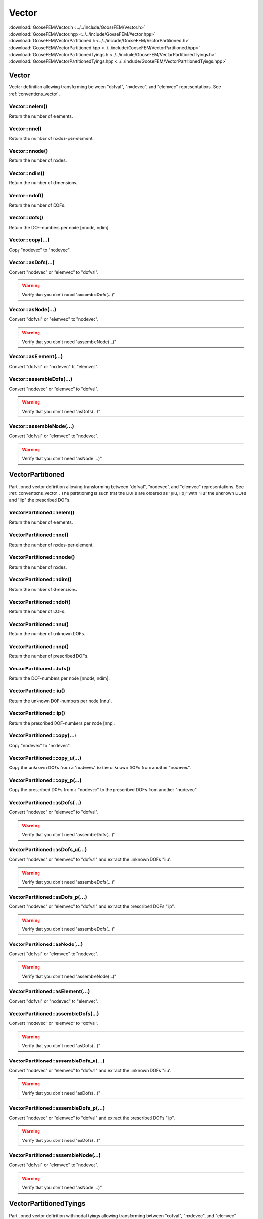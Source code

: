 .. _Vector:

******
Vector
******

| :download:`GooseFEM/Vector.h <../../include/GooseFEM/Vector.h>`
| :download:`GooseFEM/Vector.hpp <../../include/GooseFEM/Vector.hpp>`
| :download:`GooseFEM/VectorPartitioned.h <../../include/GooseFEM/VectorPartitioned.h>`
| :download:`GooseFEM/VectorPartitioned.hpp <../../include/GooseFEM/VectorPartitioned.hpp>`
| :download:`GooseFEM/VectorPartitionedTyings.h <../../include/GooseFEM/VectorPartitionedTyings.h>`
| :download:`GooseFEM/VectorPartitionedTyings.hpp <../../include/GooseFEM/VectorPartitionedTyings.hpp>`

Vector
======

Vector definition allowing transforming between "dofval", "nodevec", and "elemvec" representations. See :ref:`conventions_vector`.

Vector::nelem()
---------------

Return the number of elements.

Vector::nne()
-------------

Return the number of nodes-per-element.

Vector::nnode()
---------------

Return the number of nodes.

Vector::ndim()
--------------

Return the number of dimensions.

Vector::ndof()
--------------

Return the number of DOFs.

Vector::dofs()
--------------

Return the DOF-numbers per node [nnode, ndim].

Vector::copy(...)
-----------------

Copy "nodevec" to "nodevec".

Vector::asDofs(...)
-------------------

Convert "nodevec" or "elemvec" to "dofval".

.. warning::

  Verify that you don't need "assembleDofs(...)"

Vector::asNode(...)
-------------------

Convert "dofval" or "elemvec" to "nodevec".

.. warning::

  Verify that you don't need "assembleNode(...)"

Vector::asElement(...)
----------------------

Convert "dofval" or "nodevec" to "elemvec".

Vector::assembleDofs(...)
-------------------------

Convert "nodevec" or "elemvec" to "dofval".

.. warning::

  Verify that you don't need "asDofs(...)"

Vector::assembleNode(...)
-------------------------

Convert "dofval" or "elemvec" to "nodevec".

.. warning::

  Verify that you don't need "asNode(...)"

VectorPartitioned
=================

Partitioned vector definition allowing transforming between "dofval", "nodevec", and "elemvec" representations. See :ref:`conventions_vector`. The partitioning is such that the DOFs are ordered as "[iiu, iip]" with "iiu" the unknown DOFs and "iip" the prescribed DOFs.

VectorPartitioned::nelem()
--------------------------

Return the number of elements.

VectorPartitioned::nne()
------------------------

Return the number of nodes-per-element.

VectorPartitioned::nnode()
--------------------------

Return the number of nodes.

VectorPartitioned::ndim()
-------------------------

Return the number of dimensions.

VectorPartitioned::ndof()
-------------------------

Return the number of DOFs.

VectorPartitioned::nnu()
------------------------

Return the number of unknown DOFs.

VectorPartitioned::nnp()
------------------------

Return the number of prescribed DOFs.

VectorPartitioned::dofs()
-------------------------

Return the DOF-numbers per node [nnode, ndim].

VectorPartitioned::iiu()
------------------------

Return the unknown DOF-numbers per node [nnu].

VectorPartitioned::iip()
------------------------

Return the prescribed DOF-numbers per node [nnp].

VectorPartitioned::copy(...)
----------------------------

Copy "nodevec" to "nodevec".

VectorPartitioned::copy_u(...)
------------------------------

Copy the unknown DOFs from a "nodevec" to the unknown DOFs from another "nodevec".

VectorPartitioned::copy_p(...)
------------------------------

Copy the prescribed DOFs from a "nodevec" to the prescribed DOFs from another "nodevec".

VectorPartitioned::asDofs(...)
------------------------------

Convert "nodevec" or "elemvec" to "dofval".

.. warning::

  Verify that you don't need "assembleDofs(...)"

VectorPartitioned::asDofs_u(...)
--------------------------------

Convert "nodevec" or "elemvec" to "dofval" and extract the unknown DOFs "iiu".

.. warning::

  Verify that you don't need "assembleDofs(...)"

VectorPartitioned::asDofs_p(...)
--------------------------------

Convert "nodevec" or "elemvec" to "dofval" and extract the prescribed DOFs "iip".

.. warning::

  Verify that you don't need "assembleDofs(...)"

VectorPartitioned::asNode(...)
------------------------------

Convert "dofval" or "elemvec" to "nodevec".

.. warning::

  Verify that you don't need "assembleNode(...)"

VectorPartitioned::asElement(...)
---------------------------------

Convert "dofval" or "nodevec" to "elemvec".

VectorPartitioned::assembleDofs(...)
------------------------------------

Convert "nodevec" or "elemvec" to "dofval".

.. warning::

  Verify that you don't need "asDofs(...)"

VectorPartitioned::assembleDofs_u(...)
--------------------------------------

Convert "nodevec" or "elemvec" to "dofval"  and extract the unknown DOFs "iiu".

.. warning::

  Verify that you don't need "asDofs(...)"

VectorPartitioned::assembleDofs_p(...)
--------------------------------------

Convert "nodevec" or "elemvec" to "dofval"  and extract the prescribed DOFs "iip".

.. warning::

  Verify that you don't need "asDofs(...)"

VectorPartitioned::assembleNode(...)
------------------------------------

Convert "dofval" or "elemvec" to "nodevec".

.. warning::

  Verify that you don't need "asNode(...)"

VectorPartitionedTyings
=======================

Partitioned vector definition with nodal tyings allowing transforming between "dofval", "nodevec", and "elemvec" representations. See :ref:`conventions_vector`. The partitioning is such that the DOFs are ordered as "[iiu, iip, iid]" with "iiu" the unknown DOFs and "iip" the prescribed DOFs and "iid" the dependent DOFs.

VectorPartitionedTyings::nelem()
--------------------------------

Return the number of elements.

VectorPartitionedTyings::nne()
------------------------------

Return the number of nodes-per-element.

VectorPartitionedTyings::nnode()
--------------------------------

Return the number of nodes.

VectorPartitionedTyings::ndim()
-------------------------------

Return the number of dimensions.

VectorPartitionedTyings::ndof()
-------------------------------

Return the number of DOFs.

VectorPartitionedTyings::nnu()
------------------------------

Return the number of unknown DOFs.

VectorPartitionedTyings::nnp()
------------------------------

Return the number of prescribed DOFs.

VectorPartitionedTyings::nni()
------------------------------

Return the number of independent DOFs.

VectorPartitionedTyings::nnd()
------------------------------

Return the number of dependent DOFs.

VectorPartitionedTyings::dofs()
-------------------------------

Return the DOF-numbers per node [nnode, ndim].

VectorPartitionedTyings::iiu()
------------------------------

Return the unknown DOF-numbers per node [nnu].

VectorPartitionedTyings::iip()
------------------------------

Return the prescribed DOF-numbers per node [nnp].

VectorPartitionedTyings::iii()
------------------------------

Return the independent DOF-numbers per node [nni].

VectorPartitionedTyings::iid()
------------------------------

Return the dependent DOF-numbers per node [nnd].

VectorPartitionedTyings::copy(...)
----------------------------------

Copy "nodevec" to "nodevec".

VectorPartitionedTyings::copy_u(...)
------------------------------------

Copy the unknown DOFs from a "nodevec" to the unknown DOFs from another "nodevec".

VectorPartitionedTyings::copy_p(...)
------------------------------------

Copy the prescribed DOFs from a "nodevec" to the prescribed DOFs from another "nodevec".

VectorPartitionedTyings::asDofs(...)
------------------------------------

Convert "nodevec" or "elemvec" to "dofval".

.. warning::

  Verify that you don't need "assembleDofs(...)"

VectorPartitionedTyings::asDofs_i(...)
--------------------------------------

Convert "nodevec" or "elemvec" to "dofval" and extract the independent DOFs "iii". Choose to apply the tyings:

.. math::

  u_i = C_{di}^T u_d

.. warning::

  Verify that you don't need "assembleDofs(...)"

VectorPartitionedTyings::asNode(...)
------------------------------------

Convert "dofval" or "elemvec" to "nodevec".

.. warning::

  Verify that you don't need "assembleNode(...)"

VectorPartitionedTyings::asElement(...)
---------------------------------------

Convert "dofval" or "nodevec" to "elemvec".

VectorPartitionedTyings::assembleDofs(...)
------------------------------------------

Convert "nodevec" or "elemvec" to "dofval".

.. warning::

  Verify that you don't need "asDofs(...)"

VectorPartitionedTyings::assembleNode(...)
------------------------------------------

Convert "dofval" or "elemvec" to "nodevec".

.. warning::

  Verify that you don't need "asNode(...)"
